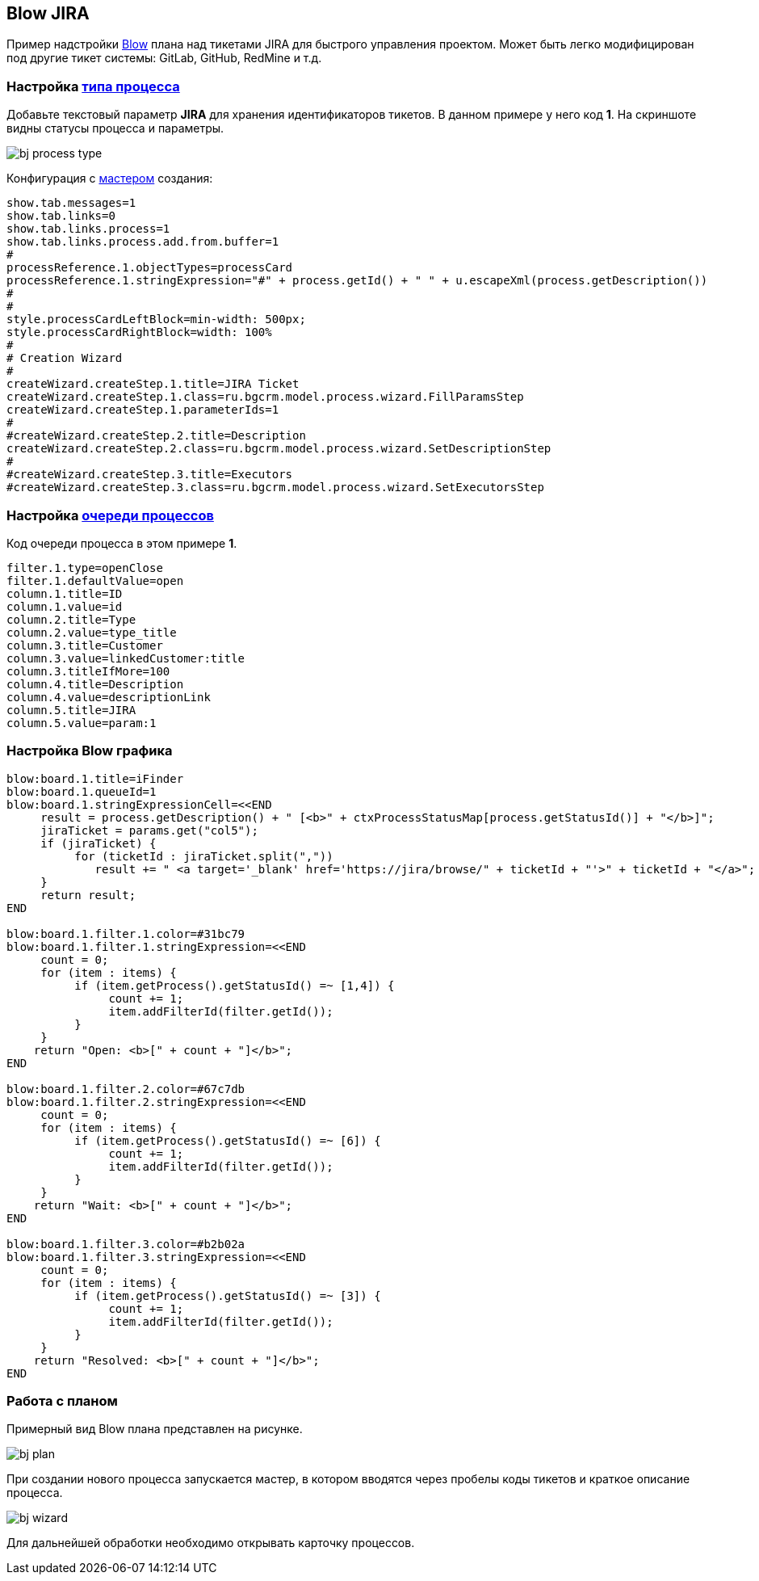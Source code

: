 == Blow JIRA
Пример надстройки <<../plugin/pln/blow/index.adoc#, Blow>> плана над тикетами JIRA для быстрого управления проектом.
Может быть легко модифицирован под другие тикет системы: GitLab, GitHub, RedMine и т.д.

=== Настройка <<../kernel/process/index.adoc#setup-type, типа процесса>>
Добавьте текстовый параметр *JIRA* для хранения идентификаторов тикетов. В данном примере у него код *1*.
На скриншоте видны статусы процесса и параметры.

image::_res/bj_process_type.png[]

Конфигурация с <<../kernel/process/wizard.adoc#, мастером>> создания:
[source]
----
show.tab.messages=1
show.tab.links=0
show.tab.links.process=1
show.tab.links.process.add.from.buffer=1
#
processReference.1.objectTypes=processCard
processReference.1.stringExpression="#" + process.getId() + " " + u.escapeXml(process.getDescription())
#
#
style.processCardLeftBlock=min-width: 500px;
style.processCardRightBlock=width: 100%
#
# Creation Wizard
#
createWizard.createStep.1.title=JIRA Ticket
createWizard.createStep.1.class=ru.bgcrm.model.process.wizard.FillParamsStep
createWizard.createStep.1.parameterIds=1
#
#createWizard.createStep.2.title=Description
createWizard.createStep.2.class=ru.bgcrm.model.process.wizard.SetDescriptionStep
#
#createWizard.createStep.3.title=Executors
#createWizard.createStep.3.class=ru.bgcrm.model.process.wizard.SetExecutorsStep
----

=== Настройка <<../kernel/process/queue.adoc#setup, очереди процессов>>
Код очереди процесса в этом примере *1*.

[source]
----
filter.1.type=openClose
filter.1.defaultValue=open
column.1.title=ID
column.1.value=id
column.2.title=Type
column.2.value=type_title
column.3.title=Customer
column.3.value=linkedCustomer:title
column.3.titleIfMore=100
column.4.title=Description
column.4.value=descriptionLink
column.5.title=JIRA
column.5.value=param:1
----

=== Настройка Blow графика
[source]
----
blow:board.1.title=iFinder
blow:board.1.queueId=1
blow:board.1.stringExpressionCell=<<END
     result = process.getDescription() + " [<b>" + ctxProcessStatusMap[process.getStatusId()] + "</b>]";
     jiraTicket = params.get("col5");
     if (jiraTicket) {
          for (ticketId : jiraTicket.split(","))
             result += " <a target='_blank' href='https://jira/browse/" + ticketId + "'>" + ticketId + "</a>";
     }
     return result;
END

blow:board.1.filter.1.color=#31bc79
blow:board.1.filter.1.stringExpression=<<END
     count = 0;
     for (item : items) {
          if (item.getProcess().getStatusId() =~ [1,4]) {
               count += 1;
               item.addFilterId(filter.getId());
          }
     }
    return "Open: <b>[" + count + "]</b>";
END

blow:board.1.filter.2.color=#67c7db
blow:board.1.filter.2.stringExpression=<<END
     count = 0;
     for (item : items) {
          if (item.getProcess().getStatusId() =~ [6]) {
               count += 1;
               item.addFilterId(filter.getId());
          }
     }
    return "Wait: <b>[" + count + "]</b>";
END

blow:board.1.filter.3.color=#b2b02a
blow:board.1.filter.3.stringExpression=<<END
     count = 0;
     for (item : items) {
          if (item.getProcess().getStatusId() =~ [3]) {
               count += 1;
               item.addFilterId(filter.getId());
          }
     }
    return "Resolved: <b>[" + count + "]</b>";
END
----

=== Работа с планом
Примерный вид Blow плана представлен на рисунке.

image::_res/bj_plan.png[]

При создании нового процесса запускается мастер, в котором вводятся через пробелы коды тикетов и краткое описание процесса.

image::_res/bj_wizard.png[]

Для дальнейшей обработки необходимо открывать карточку процессов.



